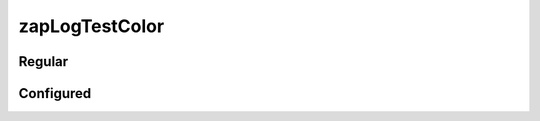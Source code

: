 ---------------
zapLogTestColor
---------------

Regular
-------

.. image:: zapLogRegular.png

Configured
----------

.. image:: zap.Log.Configured.png
